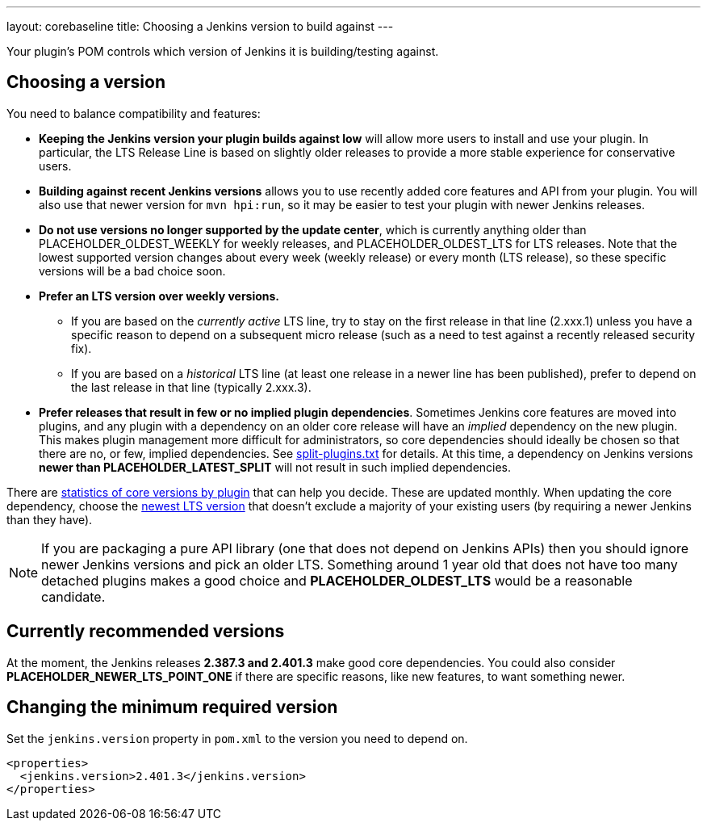 ---
layout: corebaseline
title: Choosing a Jenkins version to build against
---
// This file contains placeholders that are replaced in the Ruby script that's part of the 'corebaseline' layout.

Your plugin's POM controls which version of Jenkins it is building/testing against.

## Choosing a version

You need to balance compatibility and features:

* *Keeping the Jenkins version your plugin builds against low* will allow more users to install and use your plugin. 
In particular, the LTS Release Line is based on slightly older releases to provide a more stable experience for conservative users.
* *Building against recent Jenkins versions* allows you to use recently added core features and API from your plugin. 
You will also use that newer version for `mvn hpi:run`, so it may be easier to test your plugin with newer Jenkins releases. 
* *Do not use versions no longer supported by the update center*, which is currently anything older than PLACEHOLDER_OLDEST_WEEKLY for weekly releases, and PLACEHOLDER_OLDEST_LTS for LTS releases.
  Note that the lowest supported version changes about every week (weekly release) or every month (LTS release), so these specific versions will be a bad choice soon.
* *Prefer an LTS version over weekly versions.*
** If you are based on the _currently active_ LTS line,
   try to stay on the first release in that line (2.xxx.1) unless you have a specific reason to depend on a subsequent micro release
   (such as a need to test against a recently released security fix).
** If you are based on a _historical_ LTS line (at least one release in a newer line has been published),
   prefer to depend on the last release in that line (typically 2.xxx.3).
* *Prefer releases that result in few or no implied plugin dependencies*.
  Sometimes Jenkins core features are moved into plugins, and any plugin with a dependency on an older core release will have an _implied_ dependency on the new plugin.
  This makes plugin management more difficult for administrators, so core dependencies should ideally be chosen so that there are no, or few, implied dependencies.
  See https://github.com/jenkinsci/jenkins/blob/master/core/src/main/resources/jenkins/split-plugins.txt[split-plugins.txt] for details.
  At this time, a dependency on Jenkins versions *newer than PLACEHOLDER_LATEST_SPLIT* will not result in such implied dependencies.

There are link:https://stats.jenkins.io/pluginversions/[statistics of core versions by plugin] that can help you decide.
These are updated monthly.
When updating the core dependency, choose the link:/changelog-stable/[newest LTS version] that doesn't exclude a majority of your existing users (by requiring a newer Jenkins than they have).

NOTE: If you are packaging a pure API library (one that does not depend on Jenkins APIs) then you should ignore newer Jenkins versions and pick an older LTS.
Something around 1 year old that does not have too many detached plugins makes a good choice and *PLACEHOLDER_OLDEST_LTS* would be a reasonable candidate.

## Currently recommended versions

At the moment, the Jenkins releases *2.387.3 and 2.401.3* make good core dependencies.
You could also consider *PLACEHOLDER_NEWER_LTS_POINT_ONE* if there are specific reasons, like new features, to want something newer.

## Changing the minimum required version

Set the `jenkins.version` property in `pom.xml` to the version you need to depend on.

[source,xml]
----
<properties>
  <jenkins.version>2.401.3</jenkins.version>
</properties>
----

